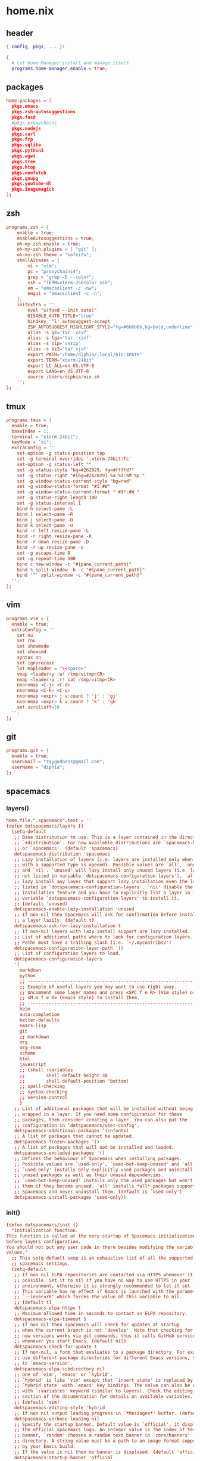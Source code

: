 * home.nix
:PROPERTIES:
:header-args: :tangle ~/dotfiles/home.nix
:END:
** header
#+BEGIN_SRC nix
  { config, pkgs, ... }:

  {
    # Let Home Manager install and manage itself.
    programs.home-manager.enable = true;
#+END_SRC
** packages
#+BEGIN_SRC conf
    home.packages = [
      pkgs.emacs
      pkgs.zsh-autosuggestions
      pkgs.fasd
      #pkgs.proxychains
      pkgs.nodejs
      pkgs.curl
      pkgs.frp
      pkgs.sqlite
      pkgs.python3
      pkgs.wget
      pkgs.tree
      pkgs.htop
      pkgs.neofetch
      pkgs.gnupg
      pkgs.youtube-dl
      pkgs.imagemagick
    ];
#+END_SRC
** zsh
#+BEGIN_SRC conf
  programs.zsh = {
      enable = true;
      enableAutosuggestions = true;
      oh-my-zsh.enable = true;
      oh-my-zsh.plugins = [ "git" ];
      oh-my-zsh.theme = "kafeitu";
      shellAliases = {
          vi = "vim";
          pc = "proxychains4";
          grep = "grep -E --color";
          ssh = "TERM=xterm-256color ssh";
          em = "emacsclient -c -nw";
          emgui = "emacsclient -c -n";
      };
      initExtra = ''
          eval "$(fasd --init auto)"
          DISABLE_AUTO_TITLE="true"
          bindkey '^l' autosuggest-accept
          ZSH_AUTOSUGGEST_HIGHLIGHT_STYLE="fg=#6b6b6b,bg=bold,underline"
          alias -s gz='tar -xzvf'
          alias -s tgz='tar -xzvf'
          alias -s zip='unzip'
          alias -s bz2='tar xjvf'
          export PATH="/home/diphia/.local/bin:$PATH"
          export TERM="xterm-24bit"
          export LC_ALL=en_US.UTF-8  
          export LANG=en_US.UTF-8
          source /Users/diphia/nix.sh
      '';
  };
#+END_SRC
** tmux
#+BEGIN_SRC conf
  programs.tmux = {
    enable = true;
    baseIndex = 1;
    terminal = "xterm-24bit";
    keyMode = "vi";
    extraConfig = ''
      set-option -g status-position top
      set -g terminal-overrides ',xterm-24bit:Tc'
      set-option -g status-left ""
      set -g status-style "bg=#262829, fg=#ffffd7"
      set -g status-right "#[bg=#262829] %a %I:%M %p "
      set -g window-status-current-style "bg=red"
      set -g window-status-format "#I:#W"
      set -g window-status-current-format " #I*:#W "
      set -g status-right-length 100
      set -g status-interval 1
      bind h select-pane -L
      bind l select-pane -R
      bind j select-pane -D
      bind k select-pane -U
      bind -r left resize-pane -L 
      bind -r right resize-pane -R 
      bind -r down resize-pane -D 
      bind -r up resize-pane -U 
      set -g escape-time 0
      set -g repeat-time 500
      bind c new-window -c "#{pane_current_path}"
      bind % split-window -h -c "#{pane_current_path}"
      bind '"' split-window -c "#{pane_current_path}"
    '';
  };
#+END_SRC
** vim
#+BEGIN_SRC conf
  programs.vim = {
    enable = true;
    extraConfig = ''
      set nu
      set rnu
      set showmode
      set showcmd
      syntax on
      set ignorecase
      let mapleader = "\<space>"
      vmap <leader>y :w! /tmp/vitmp<CR>
      nmap <leader>p :r! cat /tmp/vitmp<CR>
      nnoremap <C-j> <C-d>
      nnoremap <C-k> <C-u>
      nnoremap <expr> j v:count ? 'j' : 'gj'
      nnoremap <expr> k v:count ? 'k' : 'gk'
      set scrolloff=10
    '';
  };
#+END_SRC
** git
#+BEGIN_SRC conf
  programs.git = {
    enable = true;
    userEmail = "zqygodness@gmail.com";
    userName = "diphia";
  };
#+END_SRC
** spacemacs
*** layers()
#+BEGIN_SRC conf
  home.file.".spacemacs".text = ''
  (defun dotspacemacs/layers ()
    (setq-default
     ;; Base distribution to use. This is a layer contained in the directory
     ;; `+distribution'. For now available distributions are `spacemacs-base'
     ;; or `spacemacs'. (default 'spacemacs)
     dotspacemacs-distribution 'spacemacs
     ;; Lazy installation of layers (i.e. layers are installed only when a file
     ;; with a supported type is opened). Possible values are `all', `unused'
     ;; and `nil'. `unused' will lazy install only unused layers (i.e. layers
     ;; not listed in variable `dotspacemacs-configuration-layers'), `all' will
     ;; lazy install any layer that support lazy installation even the layers
     ;; listed in `dotspacemacs-configuration-layers'. `nil' disable the lazy
     ;; installation feature and you have to explicitly list a layer in the
     ;; variable `dotspacemacs-configuration-layers' to install it.
     ;; (default 'unused)
     dotspacemacs-enable-lazy-installation 'unused
     ;; If non-nil then Spacemacs will ask for confirmation before installing
     ;; a layer lazily. (default t)
     dotspacemacs-ask-for-lazy-installation t
     ;; If non-nil layers with lazy install support are lazy installed.
     ;; List of additional paths where to look for configuration layers.
     ;; Paths must have a trailing slash (i.e. `~/.mycontribs/')
     dotspacemacs-configuration-layer-path '()
     ;; List of configuration layers to load.
     dotspacemacs-configuration-layers
     '(
       markdown
       python
       ;; ----------------------------------------------------------------
       ;; Example of useful layers you may want to use right away.
       ;; Uncomment some layer names and press <SPC f e R> (Vim style) or
       ;; <M-m f e R> (Emacs style) to install them.
       ;; ----------------------------------------------------------------
       helm
       auto-completion
       better-defaults
       emacs-lisp
       git
       ;; markdown
       org
       org-roam
       scheme
       html
       javascript
       ;; (shell :variables
       ;;        shell-default-height 30
       ;;        shell-default-position 'bottom)
       ;; spell-checking
       ;; syntax-checking
       ;; version-control
       )
     ;; List of additional packages that will be installed without being
     ;; wrapped in a layer. If you need some configuration for these
     ;; packages, then consider creating a layer. You can also put the
     ;; configuration in `dotspacemacs/user-config'.
     dotspacemacs-additional-packages '(cnfonts)
     ;; A list of packages that cannot be updated.
     dotspacemacs-frozen-packages '()
     ;; A list of packages that will not be installed and loaded.
     dotspacemacs-excluded-packages '()
     ;; Defines the behaviour of Spacemacs when installing packages.
     ;; Possible values are `used-only', `used-but-keep-unused' and `all'.
     ;; `used-only' installs only explicitly used packages and uninstall any
     ;; unused packages as well as their unused dependencies.
     ;; `used-but-keep-unused' installs only the used packages but won't uninstall
     ;; them if they become unused. `all' installs *all* packages supported by
     ;; Spacemacs and never uninstall them. (default is `used-only')
     dotspacemacs-install-packages 'used-only))
#+END_SRC
*** init()
#+BEGIN_SRC conf
  (defun dotspacemacs/init ()
    "Initialization function.
  This function is called at the very startup of Spacemacs initialization
  before layers configuration.
  You should not put any user code in there besides modifying the variable
  values."
    ;; This setq-default sexp is an exhaustive list of all the supported
    ;; spacemacs settings.
    (setq-default
     ;; If non nil ELPA repositories are contacted via HTTPS whenever it's
     ;; possible. Set it to nil if you have no way to use HTTPS in your
     ;; environment, otherwise it is strongly recommended to let it set to t.
     ;; This variable has no effect if Emacs is launched with the parameter
     ;; `--insecure' which forces the value of this variable to nil.
     ;; (default t)
     dotspacemacs-elpa-https t
     ;; Maximum allowed time in seconds to contact an ELPA repository.
     dotspacemacs-elpa-timeout 5
     ;; If non nil then spacemacs will check for updates at startup
     ;; when the current branch is not `develop'. Note that checking for
     ;; new versions works via git commands, thus it calls GitHub services
     ;; whenever you start Emacs. (default nil)
     dotspacemacs-check-for-update t
     ;; If non-nil, a form that evaluates to a package directory. For example, to
     ;; use different package directories for different Emacs versions, set this
     ;; to `emacs-version'.
     dotspacemacs-elpa-subdirectory nil
     ;; One of `vim', `emacs' or `hybrid'.
     ;; `hybrid' is like `vim' except that `insert state' is replaced by the
     ;; `hybrid state' with `emacs' key bindings. The value can also be a list
     ;; with `:variables' keyword (similar to layers). Check the editing styles
     ;; section of the documentation for details on available variables.
     ;; (default 'vim)
     dotspacemacs-editing-style 'hybrid
     ;; If non nil output loading progress in `*Messages*' buffer. (default nil)
     dotspacemacs-verbose-loading nil
     ;; Specify the startup banner. Default value is `official', it displays
     ;; the official spacemacs logo. An integer value is the index of text
     ;; banner, `random' chooses a random text banner in `core/banners'
     ;; directory. A string value must be a path to an image format supported
     ;; by your Emacs build.
     ;; If the value is nil then no banner is displayed. (default 'official)
     dotspacemacs-startup-banner 'official
     ;; List of items to show in startup buffer or an association list of
     ;; the form `(list-type . list-size)`. If nil then it is disabled.
     ;; Possible values for list-type are:
     ;; `recents' `bookmarks' `projects' `agenda' `todos'."
     ;; List sizes may be nil, in which case
     ;; `spacemacs-buffer-startup-lists-length' takes effect.
     dotspacemacs-startup-lists '((recents . 5)
                                  (projects . 7))
     ;; True if the home buffer should respond to resize events.
     dotspacemacs-startup-buffer-responsive t
     ;; Default major mode of the scratch buffer (default `text-mode')
     dotspacemacs-scratch-mode 'text-mode
     ;; List of themes, the first of the list is loaded when spacemacs starts.
     ;; Press <SPC> T n to cycle to the next theme in the list (works great
     ;; with 2 themes variants, one dark and one light)
     dotspacemacs-themes '(spacemacs-dark
                           spacemacs-light)
     ;; If non nil the cursor color matches the state color in GUI Emacs.
     dotspacemacs-colorize-cursor-according-to-state t
     ;; Default font, or prioritized list of fonts. `powerline-scale' allows to
     ;; quickly tweak the mode-line size to make separators look not too crappy.

     dotspacemacs-default-font '("JetBrains Mono"
                                 :size 18
                                 :weight normal
                                 :width normal
                                 :powerline-scale 0.8)
     ;; The leader key
     dotspacemacs-leader-key "SPC"
     ;; The key used for Emacs commands (M-x) (after pressing on the leader key).
     ;; (default "SPC")
     dotspacemacs-emacs-command-key "SPC"
     ;; The key used for Vim Ex commands (default ":")
     dotspacemacs-ex-command-key ":"
     ;; The leader key accessible in `emacs state' and `insert state'
     ;; (default "M-m")
     dotspacemacs-emacs-leader-key "M-m"
     ;; Major mode leader key is a shortcut key which is the equivalent of
     ;; pressing `<leader> m`. Set it to `nil` to disable it. (default ",")
     dotspacemacs-major-mode-leader-key ","
     ;; Major mode leader key accessible in `emacs state' and `insert state'.
     ;; (default "C-M-m")
     dotspacemacs-major-mode-emacs-leader-key "C-M-m"
     ;; These variables control whether separate commands are bound in the GUI to
     ;; the key pairs C-i, TAB and C-m, RET.
     ;; Setting it to a non-nil value, allows for separate commands under <C-i>
     ;; and TAB or <C-m> and RET.
     ;; In the terminal, these pairs are generally indistinguishable, so this only
     ;; works in the GUI. (default nil)
     dotspacemacs-distinguish-gui-tab nil
     ;; If non nil `Y' is remapped to `y$' in Evil states. (default nil)
     dotspacemacs-remap-Y-to-y$ nil
     ;; If non-nil, the shift mappings `<' and `>' retain visual state if used
     ;; there. (default t)
     dotspacemacs-retain-visual-state-on-shift t
     ;; If non-nil, J and K move lines up and down when in visual mode.
     ;; (default nil)
     dotspacemacs-visual-line-move-text nil
     ;; If non nil, inverse the meaning of `g' in `:substitute' Evil ex-command.
     ;; (default nil)
     dotspacemacs-ex-substitute-global nil
     ;; Name of the default layout (default "Default")
     dotspacemacs-default-layout-name "Default"
     ;; If non nil the default layout name is displayed in the mode-line.
     ;; (default nil)
     dotspacemacs-display-default-layout nil
     ;; If non nil then the last auto saved layouts are resume automatically upon
     ;; start. (default nil)
     dotspacemacs-auto-resume-layouts nil
     ;; Size (in MB) above which spacemacs will prompt to open the large file
     ;; literally to avoid performance issues. Opening a file literally means that
     ;; no major mode or minor modes are active. (default is 1)
     dotspacemacs-large-file-size 1
     ;; Location where to auto-save files. Possible values are `original' to
     ;; auto-save the file in-place, `cache' to auto-save the file to another
     ;; file stored in the cache directory and `nil' to disable auto-saving.
     ;; (default 'cache)
     dotspacemacs-auto-save-file-location 'cache
     ;; Maximum number of rollback slots to keep in the cache. (default 5)
     dotspacemacs-max-rollback-slots 5
     ;; If non nil, `helm' will try to minimize the space it uses. (default nil)
     dotspacemacs-helm-resize nil
     ;; if non nil, the helm header is hidden when there is only one source.
     ;; (default nil)
     dotspacemacs-helm-no-header nil
     ;; define the position to display `helm', options are `bottom', `top',
     ;; `left', or `right'. (default 'bottom)
     dotspacemacs-helm-position 'bottom
     ;; Controls fuzzy matching in helm. If set to `always', force fuzzy matching
     ;; in all non-asynchronous sources. If set to `source', preserve individual
     ;; source settings. Else, disable fuzzy matching in all sources.
     ;; (default 'always)
     dotspacemacs-helm-use-fuzzy 'always
     ;; If non nil the paste micro-state is enabled. When enabled pressing `p`
     ;; several times cycle between the kill ring content. (default nil)
     dotspacemacs-enable-paste-transient-state nil
     ;; Which-key delay in seconds. The which-key buffer is the popup listing
     ;; the commands bound to the current keystroke sequence. (default 0.4)
     dotspacemacs-which-key-delay 0.4
     ;; Which-key frame position. Possible values are `right', `bottom' and
     ;; `right-then-bottom'. right-then-bottom tries to display the frame to the
     ;; right; if there is insufficient space it displays it at the bottom.
     ;; (default 'bottom)
     dotspacemacs-which-key-position 'bottom
     ;; If non nil a progress bar is displayed when spacemacs is loading. This
     ;; may increase the boot time on some systems and emacs builds, set it to
     ;; nil to boost the loading time. (default t)
     dotspacemacs-loading-progress-bar t
     ;; If non nil the frame is fullscreen when Emacs starts up. (default nil)
     ;; (Emacs 24.4+ only)
     dotspacemacs-fullscreen-at-startup nil
     ;; If non nil `spacemacs/toggle-fullscreen' will not use native fullscreen.
     ;; Use to disable fullscreen animations in OSX. (default nil)
     dotspacemacs-fullscreen-use-non-native nil
     ;; If non nil the frame is maximized when Emacs starts up.
     ;; Takes effect only if `dotspacemacs-fullscreen-at-startup' is nil.
     ;; (default nil) (Emacs 24.4+ only)
     dotspacemacs-maximized-at-startup nil
     ;; A value from the range (0..100), in increasing opacity, which describes
     ;; the transparency level of a frame when it's active or selected.
     ;; Transparency can be toggled through `toggle-transparency'. (default 90)
     dotspacemacs-active-transparency 90
     ;; A value from the range (0..100), in increasing opacity, which describes
     ;; the transparency level of a frame when it's inactive or deselected.
     ;; Transparency can be toggled through `toggle-transparency'. (default 90)
     dotspacemacs-inactive-transparency 90
     ;; If non nil show the titles of transient states. (default t)
     dotspacemacs-show-transient-state-title t
     ;; If non nil show the color guide hint for transient state keys. (default t)
     dotspacemacs-show-transient-state-color-guide t
     ;; If non nil unicode symbols are displayed in the mode line. (default t)
     dotspacemacs-mode-line-unicode-symbols t
     ;; If non nil smooth scrolling (native-scrolling) is enabled. Smooth
     ;; scrolling overrides the default behavior of Emacs which recenters point
     ;; when it reaches the top or bottom of the screen. (default t)
     dotspacemacs-smooth-scrolling t
     ;; Control line numbers activation.
     ;; If set to `t' or `relative' line numbers are turned on in all `prog-mode' and
     ;; `text-mode' derivatives. If set to `relative', line numbers are relative.
     ;; This variable can also be set to a property list for finer control:
     ;; '(:relative t
                 ;; :disabled-for-modes dired-mode
                 ;; doc-view-mode
                 ;; markdown-mode
                 ;; org-mode
                 ;; pdf-view-mode
                 ;; text-mode
                 ;; :size-limit-kb 1000)
     ;; (default nil)
     dotspacemacs-line-numbers 'relative
     ;; Code folding method. Possible values are `evil' and `origami'.
     ;; (default 'evil)
     dotspacemacs-folding-method 'evil
     ;; If non-nil smartparens-strict-mode will be enabled in programming modes.
     ;; (default nil)
     dotspacemacs-smartparens-strict-mode nil
     ;; If non-nil pressing the closing parenthesis `)' key in insert mode passes
     ;; over any automatically added closing parenthesis, bracket, quote, etc…
     ;; This can be temporary disabled by pressing `C-q' before `)'. (default nil)
     dotspacemacs-smart-closing-parenthesis nil
     ;; Select a scope to highlight delimiters. Possible values are `any',
     ;; `current', `all' or `nil'. Default is `all' (highlight any scope and
     ;; emphasis the current one). (default 'all)
     dotspacemacs-highlight-delimiters 'all
     ;; If non nil, advise quit functions to keep server open when quitting.
     ;; (default nil)
     dotspacemacs-persistent-server nil
     ;; List of search tool executable names. Spacemacs uses the first installed
     ;; tool of the list. Supported tools are `ag', `pt', `ack' and `grep'.
     ;; (default '("ag" "pt" "ack" "grep"))
     dotspacemacs-search-tools '("ag" "pt" "ack" "grep")
     ;; The default package repository used if no explicit repository has been
     ;; specified with an installed package.
     ;; Not used for now. (default nil)
     dotspacemacs-default-package-repository nil
     ;; Delete whitespace while saving buffer. Possible values are `all'
     ;; to aggressively delete empty line and long sequences of whitespace,
     ;; `trailing' to delete only the whitespace at end of lines, `changed'to
     ;; delete only whitespace for changed lines or `nil' to disable cleanup.
     ;; (default nil)
     dotspacemacs-whitespace-cleanup nil
     ))
#+END_SRC
*** user-init()
#+BEGIN_SRC conf
  (defun dotspacemacs/user-init ()
    (setq configuration-layer--elpa-archives
          '(("melpa-cn" . "http://mirrors.tuna.tsinghua.edu.cn/elpa/melpa/")
            ("org-cn"   . "http://mirrors.tuna.tsinghua.edu.cn/elpa/org/")
            ("gnu-cn"   . "http://mirrors.tuna.tsinghua.edu.cn/elpa/gnu/")))

    (setq org-roam-directory "~/org-files/roam/")
    
    (defun ao/dired-back-to-top()
      "Move to the first file."
      (interactive)
      (beginning-of-buffer)
      (dired-next-line 2))

    (defun ao/dired-jump-to-bottom()
      "Move to last file."
      (interactive)
      (end-of-buffer)
      (dired-next-line -1))
    )
#+END_SRC
*** user-config()
#+BEGIN_SRC conf
  (defun dotspacemacs/user-config ()

    (setq geiser-chicken-binary "csi")
    (setq geiser-scheme-implementation 'chicken)

    (use-package cnfonts
      :config
      (cnfonts-enable)
      (setq cnfonts-use-face-font-rescale t))

    (org-babel-do-load-languages
     'org-babel-load-languages
     '((scheme . t)
       (emacs-lisp . t)
       (python . t)
       (js . t)))

    (setq org-image-actual-width nil)

    (spacemacs/declare-prefix "ar" "org-roam")
    (spacemacs/set-leader-keys
      "arl" 'org-roam
      "art" 'org-roam-dailies-today
      "arf" 'org-roam-find-file
      "arg" 'org-roam-graph)

    (setq scheme-program-name "chicken")

    (setq org-hide-emphasis-markers t)
    (setq org-roam-graph-viewer "/usr/bin/open")

    (menu-bar-mode -1)
    (tool-bar-mode -1)

    (eval-after-load "dired-mode"
      (evilified-state-evilify dired-mode dired-mode-map
        "gg" 'ao/dired-back-to-top
        "G" 'ao/dired-jump-to-bottom))

    (use-package org-roam-server
      :ensure t
      :config
      (setq org-roam-server-host "0.0.0.0"
            org-roam-server-port 8080
            org-roam-server-network-autoreload nil
            org-roam-server-export-inlinE-images t
            org-roam-server-authenticate nil
            org-roam-server-network-poll nil
            org-roam-server-network-arrows nil
            org-roam-server-network-label-truncate t
            org-roam-server-network-label-truncate-length 60
            org-roam-server-network-label-wrap-length 20))

    (global-set-key (kbd "C-w") 'backward-kill-word)


    "Configuration function for user code.
  This function is called at the very end of Spacemacs initialization after
  layers configuration.
  This is the place where most of your configurations should be done. Unless it is
  explicitly specified that a variable should be set before a package is loaded,
  you should place your code here."
    )

  ;; Do not write anything past this comment. This is where Emacs will
  ;; auto-generate custom variable definitions.
  (custom-set-variables
   ;; custom-set-variables was added by Custom.
   ;; If you edit it by hand, you could mess it up, so be careful.
   ;; Your init file should contain only one such instance.
   ;; If there is more than one, they won't work right.
   '(custom-safe-themes
     (quote
      ("bffa9739ce0752a37d9b1eee78fc00ba159748f50dc328af4be661484848e476" "fa2b58bb98b62c3b8cf3b6f02f058ef7827a8e497125de0254f56e373abee088" default)))
   '(evil-want-Y-yank-to-eol nil)
   '(org-format-latex-options
   '(:foreground default :background default :scale 1.5 :html-foreground "Black" :html-background "Transparent" :html-scale 1.0 :matchers
                    ("begin" "$1" "$" "$$" "\\(" "\\[")))
   '(package-selected-packages
     (quote
      (cnfonts mixed-pitch web-beautify livid-mode skewer-mode simple-httpd json-mode json-snatcher json-reformat js2-refactor multiple-cursors js2-mode js-doc coffee-mode mmm-mode markdown-toc markdown-mode gh-md dired+ org-roam-server org-roam ox-hugo geiser yapfify pyvenv pytest pyenv-mode py-isort pip-requirements live-py-mode hy-mode dash-functional helm-pydoc cython-mode company-anaconda anaconda-mode pythonic unfill smeargle orgit org-projectile org-category-capture org-present org-pomodoro alert log4e gntp org-mime org-download mwim magit-gitflow magit-popup htmlize helm-gitignore helm-company helm-c-yasnippet gnuplot gitignore-mode gitconfig-mode gitattributes-mode git-timemachine git-messenger git-link fuzzy evil-magit magit git-commit with-editor transient company-statistics company auto-yasnippet yasnippet ac-ispell auto-complete ws-butler winum which-key volatile-highlights vi-tilde-fringe uuidgen use-package toc-org spaceline powerline restart-emacs request rainbow-delimiters popwin persp-mode pcre2el paradox spinner org-plus-contrib org-bullets open-junk-file neotree move-text macrostep lorem-ipsum linum-relative link-hint indent-guide hydra lv hungry-delete hl-todo highlight-parentheses highlight-numbers parent-mode highlight-indentation helm-themes helm-swoop helm-projectile projectile pkg-info epl helm-mode-manager helm-make helm-flx helm-descbinds helm-ag google-translate golden-ratio flx-ido flx fill-column-indicator fancy-battery eyebrowse expand-region exec-path-from-shell evil-visualstar evil-visual-mark-mode evil-unimpaired f evil-tutor evil-surround evil-search-highlight-persist highlight evil-numbers evil-nerd-commenter evil-mc evil-matchit evil-lisp-state smartparens evil-indent-plus evil-iedit-state iedit evil-exchange evil-escape evil-ediff evil-args evil-anzu anzu evil goto-chg undo-tree eval-sexp-fu elisp-slime-nav dumb-jump dash s diminish define-word column-enforce-mode clean-aindent-mode bind-map bind-key auto-highlight-symbol auto-compile packed aggressive-indent adaptive-wrap ace-window ace-link ace-jump-helm-line helm avy helm-core popup async)))
   '(safe-local-variable-values
     (quote
      ((org-hugo-footer . "

  [//]: # \"Exported with love from a post written in Org mode\"
  [//]: # \"- https://github.com/kaushalmodi/ox-hugo\"")))))
  (custom-set-faces
   ;; custom-set-faces was added by Custom.
   ;; If you edit it by hand, you could mess it up, so be careful.
   ;; Your init file should contain only one such instance.
   ;; If there is more than one, they won't work right.
   )
  '';
#+END_SRC
** xterm-24bit
#+BEGIN_SRC conf
  home.file.".xterm-24bit.terminfo".text = ''
    xterm-24bit|xterm with 24-bit direct color mode,
      use=xterm-256color,
      sitm=\E[3m,
      ritm=\E[23m,
      setb24=\E[48;2;%p1%{65536}%/%d;%p1%{256}%/%{255}%&%d;%p1%{255}%&%dm,
      setf24=\E[38;2;%p1%{65536}%/%d;%p1%{256}%/%{255}%&%d;%p1%{255}%&%dm,
  '';
#+END_SRC
** frp
*** frpc
#+BEGIN_SRC conf
  home.file."frpc.ini".text = ''
    [common]
    server_addr = 124.70.186.17
    server_port = 7453

    [ssh]
    type = tcp
    local_ip = 127.0.0.1
    local_port = 22
    remote_port = 6005
  '';
#+END_SRC
*** frps
#+BEGIN_SRC conf
  home.file."frps.ini".text = ''
    [common]
    bind_port = 7453
  '';
#+END_SRC
** foot
#+BEGIN_SRC conf
    # This value determines the Home Manager release that your
    # configuration is compatible with. This helps avoid breakage
    # when a new Home Manager release introduces backwards
    # incompatible changes.
    #
    # You can update Home Manager without changing this value. See
    # the Home Manager release notes for a list of state version
    # changes in each release.
    home.stateVersion = "20.03";
  }
#+END_SRC

* darwin-configuration.nix
:PROPERTIES:
:header-args: :tangle ~/dotfiles/darwin-configuration.nix
:END:
** header
#+BEGIN_SRC conf
  { config, pkgs, ... }:

  {
#+END_SRC
** packages
#+BEGIN_SRC conf
  nix.binaryCaches = [ "https://mirrors.tuna.tsinghua.edu.cn/nix-channels/store" "https://cache.nixos.org/" ];
  # List packages installed in system profile. To search by name, run:
  # $ nix-env -qaP | grep wget
  environment.systemPackages =
    [ pkgs.vim
    ];
#+END_SRC
** yabai
#+BEGIN_SRC conf
  services.yabai = {
    enable = true;
    package = pkgs.yabai;
    enableScriptingAddition = true;
    config = {
      layout = "bsp";
      top_padding = 10;
      bottom_padding = 15;
      left_padding = 10;
      right_padding = 10;
      window_gap = 10;
    };
    extraConfig = ''
      #rules
      yabai -m rule --add app='System Preference' manage=off
    '';
  };
#+END_SRC
** foot
#+BEGIN_SRC conf
  # Use a custom configuration.nix location.
  # $ darwin-rebuild switch -I darwin-config=$HOME/.config/nixpkgs/darwin/configuration.nix
  # environment.darwinConfig = "$HOME/.config/nixpkgs/darwin/configuration.nix";

  # Auto upgrade nix package and the daemon service.
  # services.nix-daemon.enable = true;
  # nix.package = pkgs.nix;

  # Create /etc/bashrc that loads the nix-darwin environment.
  programs.zsh.enable = true;  # default shell on catalina
  # programs.fish.enable = true;

  # Used for backwards compatibility, please read the changelog before changing.
  # $ darwin-rebuild changelog
  system.stateVersion = 4;
}
#+END_SRC
